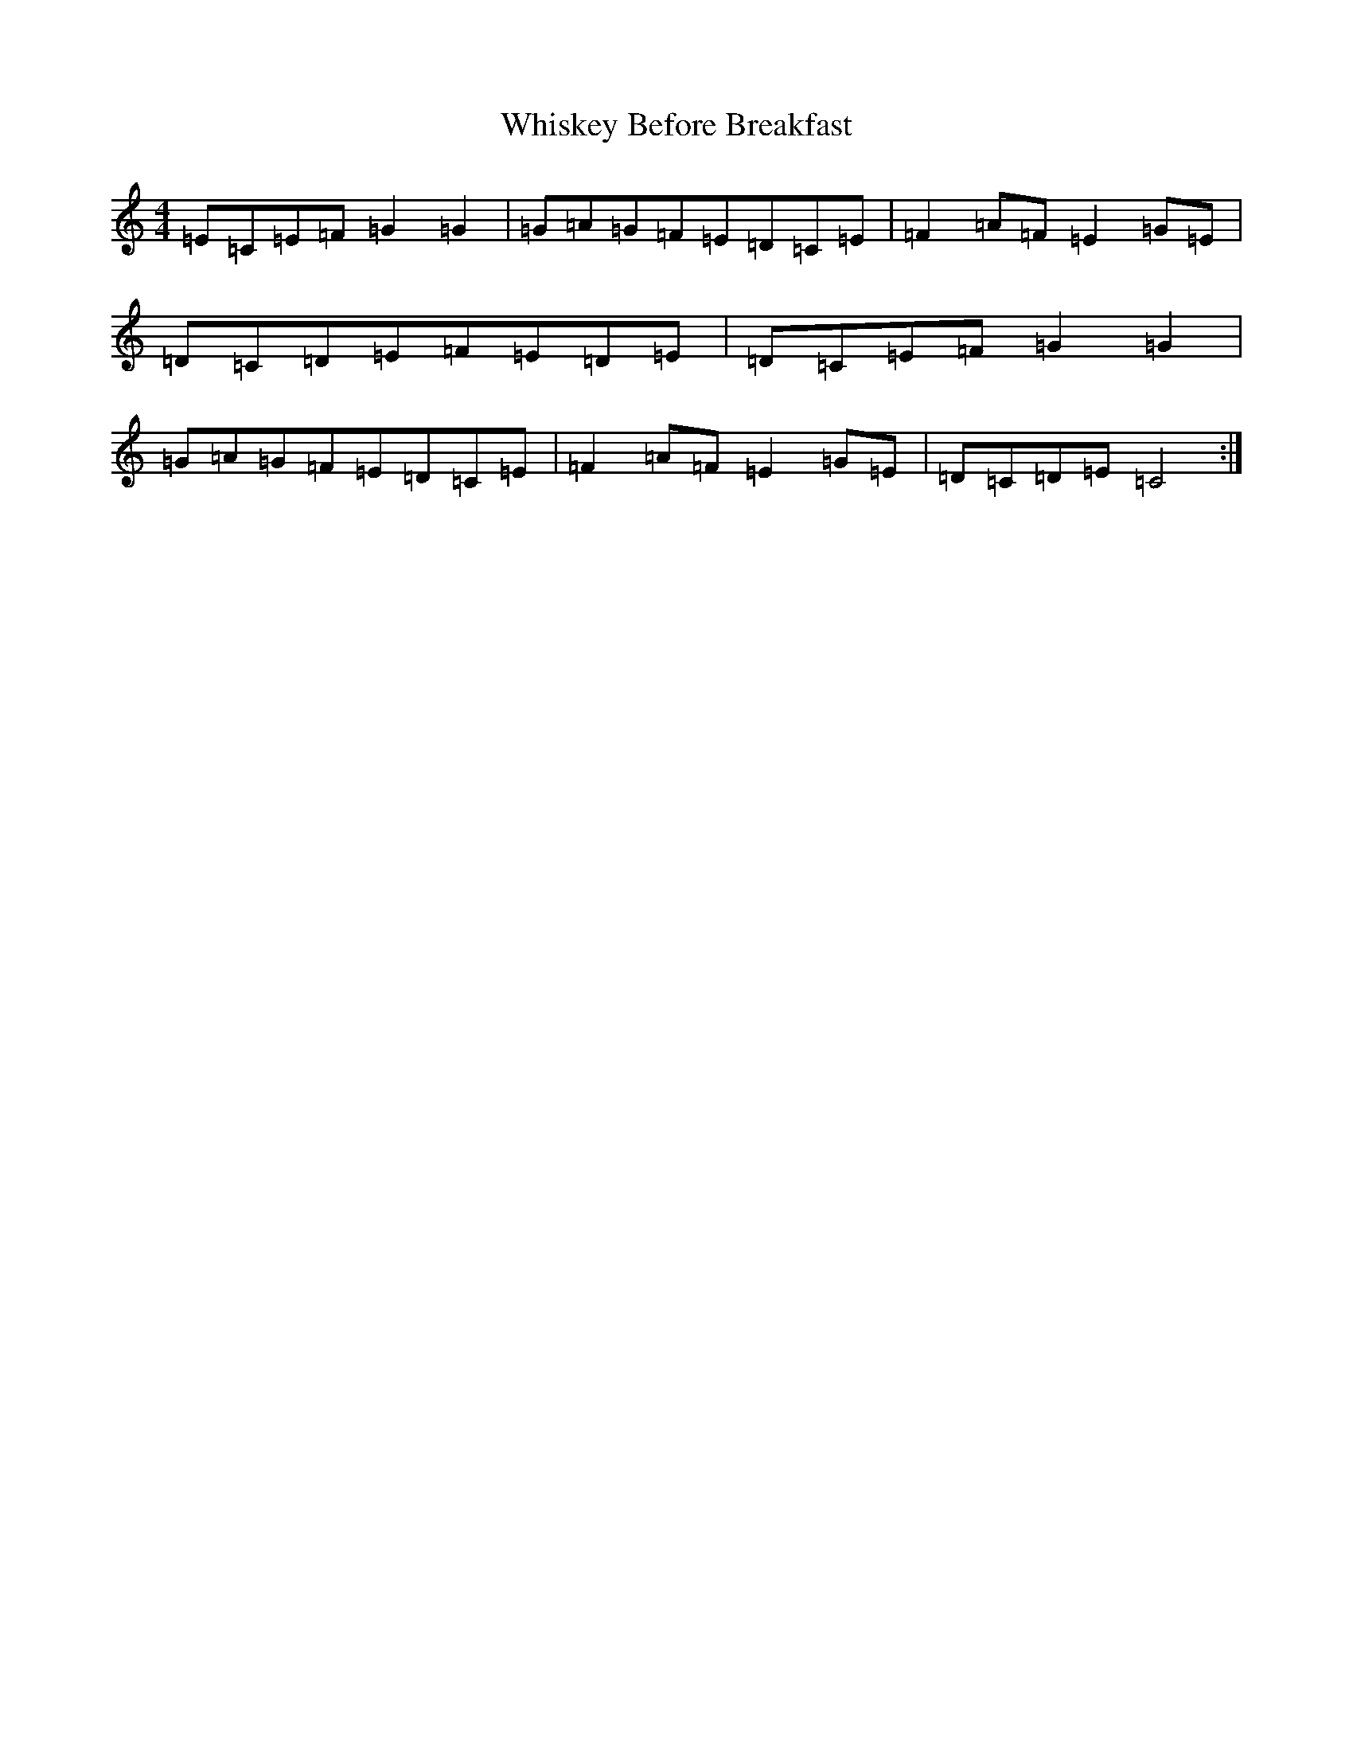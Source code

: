 X: 22389
T: Whiskey Before Breakfast
S: https://thesession.org/tunes/602#setting13614
Z: D Major
R: reel
M: 4/4
L: 1/8
K: C Major
=E=C=E=F=G2=G2|=G=A=G=F=E=D=C=E|=F2=A=F=E2=G=E|=D=C=D=E=F=E=D=E|=D=C=E=F=G2=G2|=G=A=G=F=E=D=C=E|=F2=A=F=E2=G=E|=D=C=D=E=C4:|